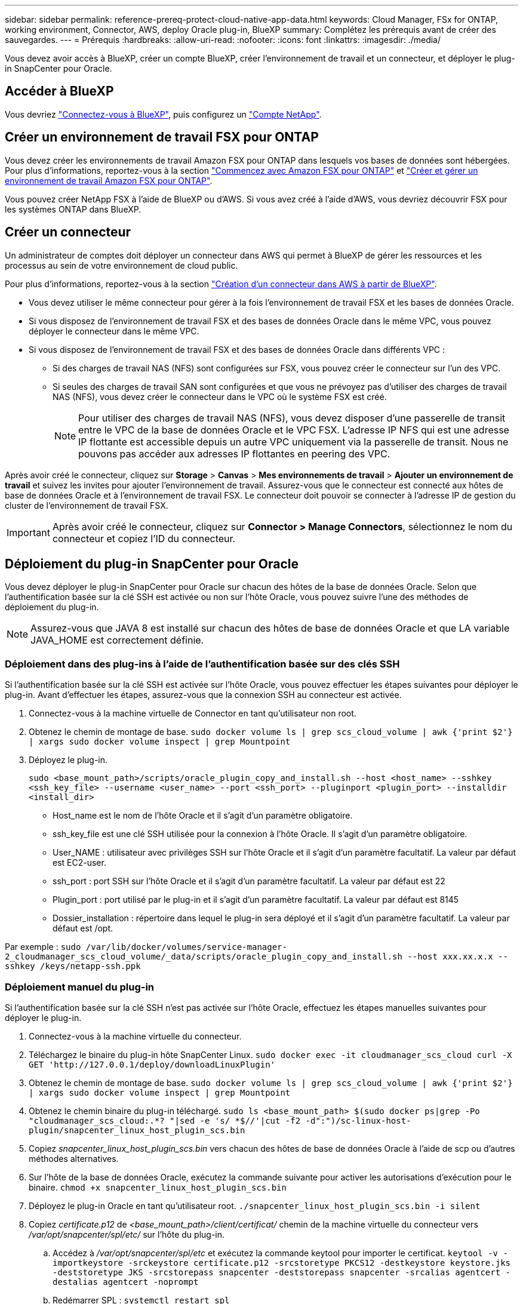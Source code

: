 ---
sidebar: sidebar 
permalink: reference-prereq-protect-cloud-native-app-data.html 
keywords: Cloud Manager, FSx for ONTAP, working environment, Connector, AWS, deploy Oracle plug-in, BlueXP 
summary: Complétez les prérequis avant de créer des sauvegardes. 
---
= Prérequis
:hardbreaks:
:allow-uri-read: 
:nofooter: 
:icons: font
:linkattrs: 
:imagesdir: ./media/


[role="lead"]
Vous devez avoir accès à BlueXP, créer un compte BlueXP, créer l'environnement de travail et un connecteur, et déployer le plug-in SnapCenter pour Oracle.



== Accéder à BlueXP

Vous devriez https://docs.netapp.com/us-en/cloud-manager-setup-admin/task-logging-in.html["Connectez-vous à BlueXP"^], puis configurez un https://docs.netapp.com/us-en/cloud-manager-setup-admin/task-setting-up-netapp-accounts.html["Compte NetApp"^].



== Créer un environnement de travail FSX pour ONTAP

Vous devez créer les environnements de travail Amazon FSX pour ONTAP dans lesquels vos bases de données sont hébergées. Pour plus d'informations, reportez-vous à la section link:https://docs.netapp.com/us-en/cloud-manager-fsx-ontap/start/task-getting-started-fsx.html["Commencez avec Amazon FSX pour ONTAP"] et link:https://docs.netapp.com/us-en/cloud-manager-fsx-ontap/use/task-creating-fsx-working-environment.html["Créer et gérer un environnement de travail Amazon FSX pour ONTAP"].

Vous pouvez créer NetApp FSX à l'aide de BlueXP ou d'AWS. Si vous avez créé à l'aide d'AWS, vous devriez découvrir FSX pour les systèmes ONTAP dans BlueXP.



== Créer un connecteur

Un administrateur de comptes doit déployer un connecteur dans AWS qui permet à BlueXP de gérer les ressources et les processus au sein de votre environnement de cloud public.

Pour plus d'informations, reportez-vous à la section link:https://docs.netapp.com/us-en/cloud-manager-setup-admin/task-creating-connectors-aws.html["Création d'un connecteur dans AWS à partir de BlueXP"].

* Vous devez utiliser le même connecteur pour gérer à la fois l'environnement de travail FSX et les bases de données Oracle.
* Si vous disposez de l'environnement de travail FSX et des bases de données Oracle dans le même VPC, vous pouvez déployer le connecteur dans le même VPC.
* Si vous disposez de l'environnement de travail FSX et des bases de données Oracle dans différents VPC :
+
** Si des charges de travail NAS (NFS) sont configurées sur FSX, vous pouvez créer le connecteur sur l'un des VPC.
** Si seules des charges de travail SAN sont configurées et que vous ne prévoyez pas d'utiliser des charges de travail NAS (NFS), vous devez créer le connecteur dans le VPC où le système FSX est créé.
+

NOTE: Pour utiliser des charges de travail NAS (NFS), vous devez disposer d'une passerelle de transit entre le VPC de la base de données Oracle et le VPC FSX. L'adresse IP NFS qui est une adresse IP flottante est accessible depuis un autre VPC uniquement via la passerelle de transit. Nous ne pouvons pas accéder aux adresses IP flottantes en peering des VPC.





Après avoir créé le connecteur, cliquez sur *Storage* > *Canvas* > *Mes environnements de travail* > *Ajouter un environnement de travail* et suivez les invites pour ajouter l'environnement de travail. Assurez-vous que le connecteur est connecté aux hôtes de base de données Oracle et à l'environnement de travail FSX. Le connecteur doit pouvoir se connecter à l'adresse IP de gestion du cluster de l'environnement de travail FSX.


IMPORTANT: Après avoir créé le connecteur, cliquez sur *Connector > Manage Connectors*, sélectionnez le nom du connecteur et copiez l'ID du connecteur.



== Déploiement du plug-in SnapCenter pour Oracle

Vous devez déployer le plug-in SnapCenter pour Oracle sur chacun des hôtes de la base de données Oracle. Selon que l'authentification basée sur la clé SSH est activée ou non sur l'hôte Oracle, vous pouvez suivre l'une des méthodes de déploiement du plug-in.


NOTE: Assurez-vous que JAVA 8 est installé sur chacun des hôtes de base de données Oracle et que LA variable JAVA_HOME est correctement définie.



=== Déploiement dans des plug-ins à l'aide de l'authentification basée sur des clés SSH

Si l'authentification basée sur la clé SSH est activée sur l'hôte Oracle, vous pouvez effectuer les étapes suivantes pour déployer le plug-in. Avant d'effectuer les étapes, assurez-vous que la connexion SSH au connecteur est activée.

. Connectez-vous à la machine virtuelle de Connector en tant qu'utilisateur non root.
. Obtenez le chemin de montage de base.
`sudo docker volume ls | grep scs_cloud_volume | awk {'print $2'} | xargs sudo docker volume inspect | grep Mountpoint`
. Déployez le plug-in.
+
`sudo <base_mount_path>/scripts/oracle_plugin_copy_and_install.sh --host <host_name> --sshkey <ssh_key_file> --username <user_name> --port <ssh_port> --pluginport <plugin_port> --installdir <install_dir>`

+
** Host_name est le nom de l'hôte Oracle et il s'agit d'un paramètre obligatoire.
** ssh_key_file est une clé SSH utilisée pour la connexion à l'hôte Oracle. Il s'agit d'un paramètre obligatoire.
** User_NAME : utilisateur avec privilèges SSH sur l'hôte Oracle et il s'agit d'un paramètre facultatif. La valeur par défaut est EC2-user.
** ssh_port : port SSH sur l'hôte Oracle et il s'agit d'un paramètre facultatif. La valeur par défaut est 22
** Plugin_port : port utilisé par le plug-in et il s'agit d'un paramètre facultatif. La valeur par défaut est 8145
** Dossier_installation : répertoire dans lequel le plug-in sera déployé et il s'agit d'un paramètre facultatif. La valeur par défaut est /opt.




Par exemple : `sudo /var/lib/docker/volumes/service-manager-2_cloudmanager_scs_cloud_volume/_data/scripts/oracle_plugin_copy_and_install.sh --host xxx.xx.x.x  --sshkey /keys/netapp-ssh.ppk`



=== Déploiement manuel du plug-in

Si l'authentification basée sur la clé SSH n'est pas activée sur l'hôte Oracle, effectuez les étapes manuelles suivantes pour déployer le plug-in.

. Connectez-vous à la machine virtuelle du connecteur.
. Téléchargez le binaire du plug-in hôte SnapCenter Linux.
`sudo docker exec -it cloudmanager_scs_cloud curl -X GET 'http://127.0.0.1/deploy/downloadLinuxPlugin'`
. Obtenez le chemin de montage de base.
`sudo docker volume ls | grep scs_cloud_volume | awk {'print $2'} | xargs sudo docker volume inspect | grep Mountpoint`
. Obtenez le chemin binaire du plug-in téléchargé.
`sudo ls <base_mount_path> $(sudo docker ps|grep -Po "cloudmanager_scs_cloud:.*? "|sed -e 's/ *$//'|cut -f2 -d":")/sc-linux-host-plugin/snapcenter_linux_host_plugin_scs.bin`
. Copiez _snapcenter_linux_host_plugin_scs.bin_ vers chacun des hôtes de base de données Oracle à l'aide de scp ou d'autres méthodes alternatives.
. Sur l'hôte de la base de données Oracle, exécutez la commande suivante pour activer les autorisations d'exécution pour le binaire.
`chmod +x snapcenter_linux_host_plugin_scs.bin`
. Déployez le plug-in Oracle en tant qu'utilisateur root.
`./snapcenter_linux_host_plugin_scs.bin -i silent`
. Copiez _certificate.p12_ de _<base_mount_path>/client/certificat/_ chemin de la machine virtuelle du connecteur vers _/var/opt/snapcenter/spl/etc/_ sur l'hôte du plug-in.
+
.. Accédez à _/var/opt/snapcenter/spl/etc_ et exécutez la commande keytool pour importer le certificat.
`keytool -v -importkeystore -srckeystore certificate.p12 -srcstoretype PKCS12 -destkeystore keystore.jks -deststoretype JKS -srcstorepass snapcenter -deststorepass snapcenter -srcalias agentcert -destalias agentcert -noprompt`
.. Redémarrer SPL : `systemctl restart spl`




